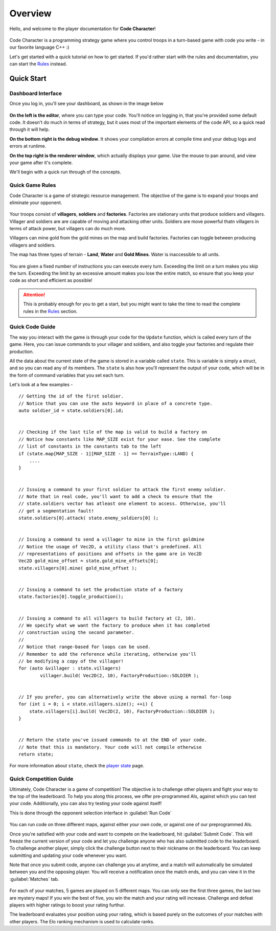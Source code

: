 ========
Overview
========

Hello, and welcome to the player documentation for **Code Character**!

.. centered::
.. figure:: images/mascot.gif
	:width: 150px
	:alt: Code Character Mascot Bot

Code Character is a programming strategy game where you control troops in a turn-based game with code you write - in our favorite language C++ :)

Let's get started with a quick tutorial on how to get started. If you'd rather start with the rules and documentation, you can start the `Rules <rules.html>`_ instead.

Quick Start
===========

Dashboard Interface
-------------------

Once you log in, you'll see your dashboard, as shown in the image below

.. figure:: images/dashboard.png
  :alt: Code Character Dashboard

**On the left is the editor**, where you can type your code. You'll notice on logging in, that you're provided some default code. It doesn't do much in terms of strategy, but it uses most of the important elements of the code API, so a quick read through it will help.

**On the bottom right is the debug window**. It shows your compilation errors at compile time and your debug logs and errors at runtime.

**On the top right is the renderer window**, which actually displays your game. Use the mouse to pan around, and view your game after it's complete.

We'll begin with a quick run through of the concepts.

Quick Game Rules
----------------

Code Character is a game of strategic resource management. The objective of the game is to expand your troops and eliminate your opponent.

.. figure:: images/actorGuide.png
  :width: 500px
  :alt: Actors in Code Character

Your troops consist of **villagers**, **soldiers** and **factories**. Factories are stationary units that produce soldiers and villagers. Villager and soldiers are are capable of moving and attacking other units. Soldiers are move powerful thatn villagers in terms of attack power, but villagers can do much more.

Villagers can mine gold from the gold mines on the map and build factories. Factories can toggle between producing villagers and soldiers.

The map has three types of terrain - **Land**, **Water** and **Gold Mines**. Water is inaccessible to all units.

.. figure:: images/terrainGuide.png
  :width: 500px
  :alt: Terrain Types in Code Character

You are given a fixed number of instructions you can execute every turn. Exceeding the limit on a turn makes you skip the turn. Exceeding the limit by an excessive amount makes you lose the entire match, so ensure that you keep your code as short and efficient as possible!

.. Attention::
	This is probably enough for you to get a start, but you might want to take the time to read the complete rules in the `Rules <rules.html>`_ section.

Quick Code Guide
----------------

The way you interact with the game is through your code for the ``Update`` function, which is called every turn of the game. Here, you can issue commands to your villager and soldiers, and also toggle your factories and regulate their production.

All the data about the current state of the game is stored in a variable called ``state``. This is variable is simply a struct, and so you can read any of its members. The ``state`` is also how you'll represent the output of your code, which will be in the form of command variables that you set each turn.

Let's look at a few examples - ::

	// Getting the id of the first soldier.
	// Notice that you can use the auto keyword in place of a concrete type.
	auto soldier_id = state.soldiers[0].id;


	// Checking if the last tile of the map is valid to build a factory on
	// Notice how constants like MAP_SIZE exist for your ease. See the complete
	// list of constants in the constants tab to the left
	if (state.map[MAP_SIZE - 1][MAP_SIZE - 1] == TerrainType::LAND) {
	    ....
	}


	// Issuing a command to your first soldier to attack the first enemy soldier.
	// Note that in real code, you'll want to add a check to ensure that the
	// state.soldiers vector has atleast one element to access. Otherwise, you'll
	// get a segmentation fault!
	state.soldiers[0].attack( state.enemy_soldiers[0] );


	// Issuing a command to send a villager to mine in the first goldmine
	// Notice the usage of Vec2D, a utility class that's predefined. All
	// representations of positions and offsets in the game are in Vec2D
	Vec2D gold_mine_offset = state.gold_mine_offsets[0];
	state.villagers[0].mine( gold_mine_offset );


	// Issuing a command to set the production state of a factory
	state.factories[0].toggle_production();


	// Issuing a command to all villagers to build factory at (2, 10).
	// We specify what we want the factory to produce when it has completed
	// construction using the second parameter.
	//
	// Notice that range-based for loops can be used.
	// Remember to add the reference while iterating, otherwise you'll
	// be modifying a copy of the villager!
	for (auto &villager : state.villagers)
		villager.build( Vec2D(2, 10), FactoryProduction::SOLDIER );


	// If you prefer, you can alternatively write the above using a normal for-loop
	for (int i = 0; i < state.villagers.size(); ++i) {
	    state.villagers[i].build( Vec2D(2, 10), FactoryProduction::SOLDIER );
	}


	// Return the state you've issued commands to at the END of your code.
	// Note that this is mandatory. Your code will not compile otherwise
	return state;

For more information about ``state``, check the `player state <player_state.html>`_ page.

Quick Competition Guide
-----------------------

Ultimately, Code Character is a game of competition! The objective is to challenge other players and fight your way to the top of the leaderboard. To help you along this process, we offer pre-programmed AIs, against which you can test your code. Additionally, you can also try testing your code against itself!

This is done through the opponent selection interface in :guilabel:`Run Code`

.. figure:: images/interfaceGuide.png
  :width: 500px
  :alt: Code Character Interface

You can run code on three different maps, against either *your own* code, or against one of our preprogrammed AIs.

Once you're satisfied with your code and want to compete on the leaderboard, hit :guilabel:`Submit Code`. This will freeze the current version of your code and let you challenge anyone who has also submitted code to the leaderboard. To challenge another player, simply click the challenge button next to their nickname on the leaderboard. You can keep submitting and updating your code whenever you want.

Note that once you submit code, anyone can challenge you at anytime, and a match will automatically be simulated between you and the opposing player. You will receive a notification once the match ends, and you can view it in the :guilabel:`Matches` tab.

.. figure:: images/matchInterfaceGuide.png
  :width: 300px
  :alt: Match Interface

For each of your matches, 5 games are played on 5 different maps. You can only see the first three games, the last two are mystery maps! If you win the best of five, you win the match and your rating will increase. Challenge and defeat players with higher ratings to boost your rating furthur.

The leaderboard evaluates your position using your rating, which is based purely on the outcomes of your matches with other players. The Elo ranking mechanism is used to calculate ranks.
